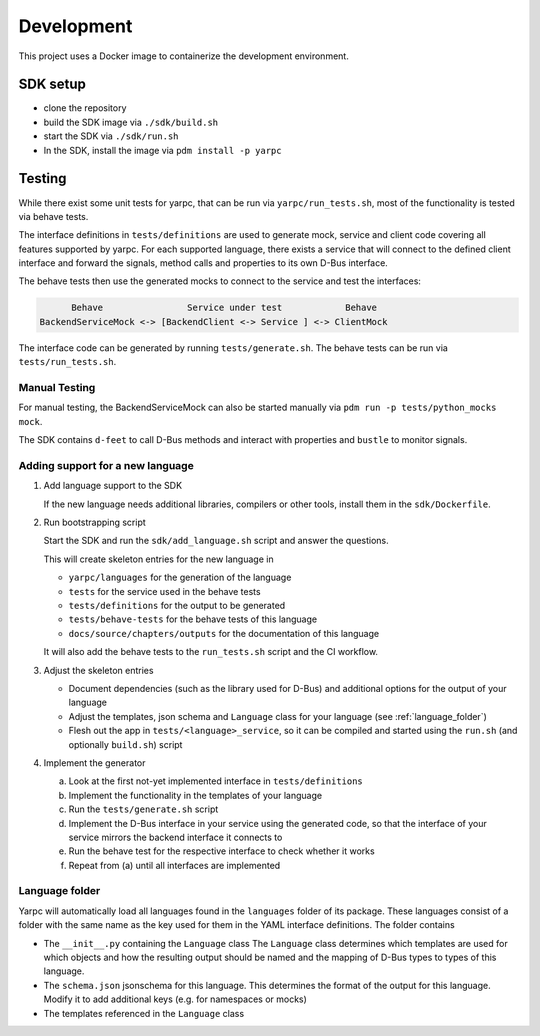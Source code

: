 Development
===========


This project uses a Docker image to containerize
the development environment.

.. _sdk-setup:

SDK setup
---------

- clone the repository
- build the SDK image via ``./sdk/build.sh``
- start the SDK via ``./sdk/run.sh``
- In the SDK, install the image via ``pdm install -p yarpc``

Testing
-------

While there exist some unit tests for yarpc,
that can be run via ``yarpc/run_tests.sh``,
most of the functionality is tested via behave tests.

The interface definitions in ``tests/definitions`` are used
to generate mock, service and client code covering all features
supported by yarpc.
For each supported language, there exists a service that will
connect to the defined client interface and forward the signals,
method calls and properties to its own D-Bus interface.

The behave tests then use the generated mocks to connect to the service
and test the interfaces:

.. code::

         Behave                Service under test            Behave
   BackendServiceMock <-> [BackendClient <-> Service ] <-> ClientMock


The interface code can be generated by running ``tests/generate.sh``.
The behave tests can be run via ``tests/run_tests.sh``.

Manual Testing
~~~~~~~~~~~~~~

For manual testing, the BackendServiceMock can also be started manually via ``pdm run -p tests/python_mocks mock``.

The SDK contains ``d-feet`` to call D-Bus methods and interact with properties and ``bustle`` to monitor signals.

Adding support for a new language
~~~~~~~~~~~~~~~~~~~~~~~~~~~~~~~~~

1. Add language support to the SDK

   If the new language needs additional libraries,
   compilers or other tools, install them in the
   ``sdk/Dockerfile``.

2. Run bootstrapping script

   Start the SDK and run the ``sdk/add_language.sh`` script
   and answer the questions.

   This will create skeleton entries for the new language in

   - ``yarpc/languages`` for the generation of the language
   - ``tests`` for the service used in the behave tests
   - ``tests/definitions`` for the output to be generated
   - ``tests/behave-tests`` for the behave tests of this language
   - ``docs/source/chapters/outputs`` for the documentation of this language

   It will also add the behave tests to the ``run_tests.sh`` script and the CI workflow.

3. Adjust the skeleton entries

   - Document dependencies (such as the library used for D-Bus) and additional options
     for the output of your language
   - Adjust the templates, json schema and ``Language`` class for your language (see :ref:`language_folder`)
   - Flesh out the app in ``tests/<language>_service``, so it can be compiled and started using the ``run.sh`` (and optionally ``build.sh``) script

4. Implement the generator

   a. Look at the first not-yet implemented interface in ``tests/definitions``
   b. Implement the functionality in the templates of your language
   c. Run the ``tests/generate.sh`` script
   d. Implement the D-Bus interface in your service using the generated code,
      so that the interface of your service mirrors the backend interface it
      connects to
   e. Run the behave test for the respective interface to check whether it works
   f. Repeat from (a) until all interfaces are implemented

.. _language_folder:

Language folder
~~~~~~~~~~~~~~~

Yarpc will automatically load all languages found in the ``languages`` folder of its package.
These languages consist of a folder with the same name as the key used for them in the YAML interface
definitions.
The folder contains

- The ``__init__.py`` containing the ``Language`` class
  The ``Language`` class determines which templates are used for which objects and how
  the resulting output should be named and the mapping of D-Bus types to types of this language.
- The ``schema.json`` jsonschema for this language. This determines the format of the output for this
  language. Modify it to add additional keys (e.g. for namespaces or mocks)
- The templates referenced in the ``Language`` class
